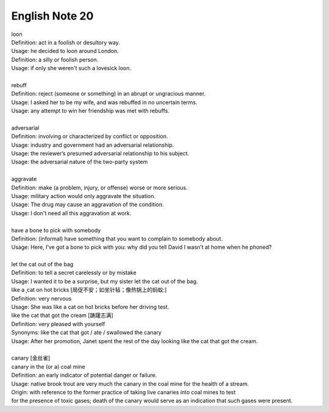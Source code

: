 ***************
English Note 20
***************

| loon
| Definition: act in a foolish or desultory way.
| Usage: he decided to loon around London.
| Definition: a silly or foolish person.
| Usage: if only she weren't such a lovesick loon.
|
| rebuff
| Definition: reject (someone or something) in an abrupt or ungracious manner.
| Usage: I asked her to be my wife, and was rebuffed in no uncertain terms.
| Usage: any attempt to win her friendship was met with rebuffs.
|
| adversarial
| Definition: involving or characterized by conflict or opposition.
| Usage: industry and government had an adversarial relationship.
| Usage: the reviewer’s presumed adversarial relationship to his subject.
| Usage: the adversarial nature of the two-party system
|
| aggravate
| Definition: make (a problem, injury, or offense) worse or more serious.
| Usage: military action would only aggravate the situation.
| Usage: The drug may cause an aggravation of the condition.
| Usage: I don't need all this aggravation at work.
|
| have a bone to pick with somebody
| Definition: (informal) have something that you want to complain to somebody about.
| Usage: Here, I’ve got a bone to pick with you: why did you tell David I wasn’t at home when he phoned?
|
| let the cat out of the bag
| Definition: to tell a secret carelessly or by mistake
| Usage: I wanted it to be a surprise, but my sister let the cat out of the bag.
| like a ˌcat on hot bricks [局促不安；如坐针毡；像热锅上的蚂蚁:]
| Definition: very nervous
| Usage: She was like a cat on hot bricks before her driving test.
| like the cat that got the cream [踌躇志满]
| Definition: very pleased with yourself
| Synonyms: like the cat that got / ate / swallowed the canary
| Usage: After her promotion, Janet spent the rest of the day looking like the cat that got the cream.
|
| canary [金丝雀]
| canary in the (or a) coal mine
| Definition: an early indicator of potential danger or failure.
| Usage: native brook trout are very much the canary in the coal mine for the health of a stream.
| Origin: with reference to the former practice of taking live canaries into coal mines to test
| for the presence of toxic gases; death of the canary would serve as an indication that such gases were present.

